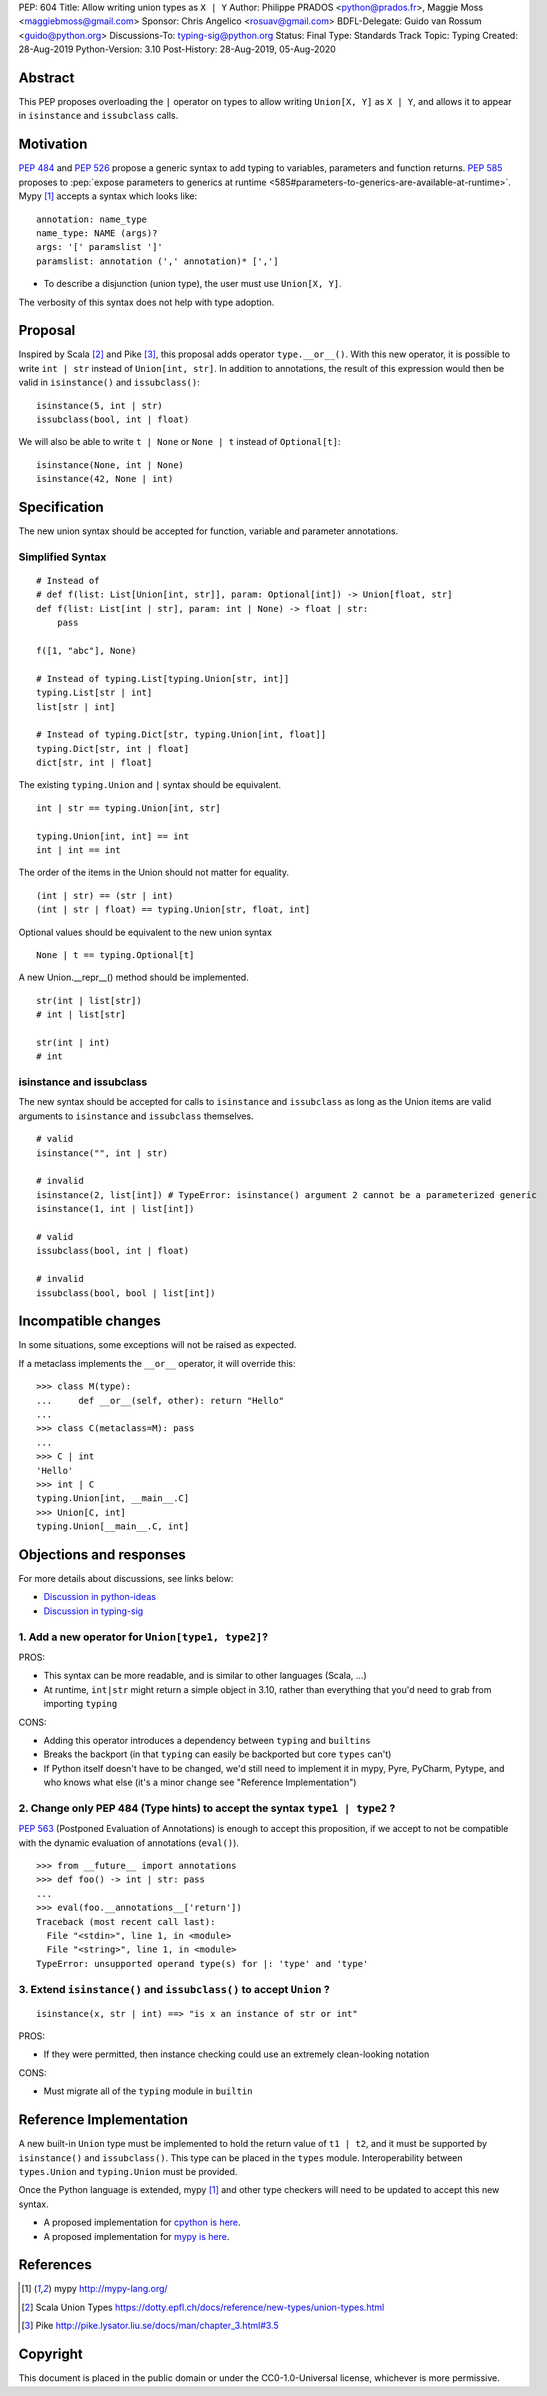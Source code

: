 PEP: 604
Title: Allow writing union types as ``X | Y``
Author: Philippe PRADOS <python@prados.fr>, Maggie Moss <maggiebmoss@gmail.com>
Sponsor: Chris Angelico <rosuav@gmail.com>
BDFL-Delegate: Guido van Rossum <guido@python.org>
Discussions-To: typing-sig@python.org
Status: Final
Type: Standards Track
Topic: Typing
Created: 28-Aug-2019
Python-Version: 3.10
Post-History: 28-Aug-2019, 05-Aug-2020

.. canonical-doc::
   :related: :ref:`python:types-union`

Abstract
========

This PEP proposes overloading the ``|`` operator on types to allow
writing ``Union[X, Y]`` as ``X | Y``, and allows it to appear in
``isinstance`` and ``issubclass`` calls.


Motivation
==========

:pep:`484` and :pep:`526` propose a generic syntax to add typing to variables,
parameters and function returns. :pep:`585` proposes to :pep:`expose
parameters to generics at runtime
<585#parameters-to-generics-are-available-at-runtime>`.
Mypy [1]_ accepts a syntax which looks like::

    annotation: name_type
    name_type: NAME (args)?
    args: '[' paramslist ']'
    paramslist: annotation (',' annotation)* [',']

- To describe a disjunction (union type), the user must use ``Union[X, Y]``.

The verbosity of this syntax does not help with type adoption.


Proposal
========

Inspired by Scala [2]_ and Pike [3]_, this proposal adds operator
``type.__or__()``.  With this new operator, it is possible to write
``int | str`` instead of ``Union[int, str]``. In addition to
annotations, the result of this expression would then be valid in
``isinstance()`` and ``issubclass()``::

    isinstance(5, int | str)
    issubclass(bool, int | float)

We will also be able to write ``t | None`` or ``None | t`` instead of
``Optional[t]``::

    isinstance(None, int | None)
    isinstance(42, None | int)

Specification
=============

The new union syntax should be accepted for function, variable and parameter annotations.

Simplified Syntax
-----------------
::

    # Instead of
    # def f(list: List[Union[int, str]], param: Optional[int]) -> Union[float, str]
    def f(list: List[int | str], param: int | None) -> float | str:
        pass

    f([1, "abc"], None)

    # Instead of typing.List[typing.Union[str, int]]
    typing.List[str | int]
    list[str | int]

    # Instead of typing.Dict[str, typing.Union[int, float]]
    typing.Dict[str, int | float]
    dict[str, int | float]

The existing ``typing.Union`` and ``|`` syntax should be equivalent.

::

  int | str == typing.Union[int, str]

  typing.Union[int, int] == int
  int | int == int

The order of the items in the Union should not matter for equality.

::

  (int | str) == (str | int)
  (int | str | float) == typing.Union[str, float, int]


Optional values should be equivalent to the new union syntax

::

  None | t == typing.Optional[t]

A new Union.__repr__() method should be implemented.

::

  str(int | list[str])
  # int | list[str]

  str(int | int)
  # int

isinstance and issubclass
-------------------------

The new syntax should be accepted for calls to ``isinstance`` and ``issubclass`` as long as the Union items are valid arguments to ``isinstance`` and ``issubclass`` themselves.

::

    # valid
    isinstance("", int | str)

    # invalid
    isinstance(2, list[int]) # TypeError: isinstance() argument 2 cannot be a parameterized generic
    isinstance(1, int | list[int])

    # valid
    issubclass(bool, int | float)

    # invalid
    issubclass(bool, bool | list[int])



Incompatible changes
====================

In some situations, some exceptions will not be raised as expected.

If a metaclass implements the ``__or__`` operator, it will override this::

    >>> class M(type):
    ...     def __or__(self, other): return "Hello"
    ...
    >>> class C(metaclass=M): pass
    ...
    >>> C | int
    'Hello'
    >>> int | C
    typing.Union[int, __main__.C]
    >>> Union[C, int]
    typing.Union[__main__.C, int]


Objections and responses
========================

For more details about discussions, see links below:

- `Discussion in python-ideas <https://mail.python.org/archives/list/python-ideas@python.org/thread/FCTXGDT2NNKRJQ6CDEPWUXHVG2AAQZZY/>`_
- `Discussion in typing-sig <https://mail.python.org/archives/list/typing-sig@python.org/thread/D5HCB4NT4S3WSK33WI26WZSFEXCEMNHN/>`_

1. Add a new operator for ``Union[type1, type2]``?
--------------------------------------------------

PROS:

- This syntax can be more readable, and is similar to other languages (Scala, ...)
- At runtime, ``int|str`` might return a simple object in 3.10, rather than everything that
  you'd need to grab from importing ``typing``


CONS:

- Adding this operator introduces a dependency between ``typing`` and ``builtins``
- Breaks the backport (in that ``typing`` can easily be backported but core ``types`` can't)
- If Python itself doesn't have to be changed, we'd still need to implement it in mypy, Pyre, PyCharm,
  Pytype, and who knows what else (it's a minor change see "Reference Implementation")


2. Change only PEP 484 (Type hints) to accept the syntax ``type1 | type2`` ?
----------------------------------------------------------------------------

:pep:`563` (Postponed Evaluation of Annotations) is enough to accept this proposition,
if we accept to not be compatible with the dynamic evaluation of annotations (``eval()``).

::

    >>> from __future__ import annotations
    >>> def foo() -> int | str: pass
    ...
    >>> eval(foo.__annotations__['return'])
    Traceback (most recent call last):
      File "<stdin>", line 1, in <module>
      File "<string>", line 1, in <module>
    TypeError: unsupported operand type(s) for |: 'type' and 'type'

3. Extend ``isinstance()`` and ``issubclass()`` to accept ``Union`` ?
---------------------------------------------------------------------

::

    isinstance(x, str | int) ==> "is x an instance of str or int"

PROS:

- If they were permitted, then instance checking could use an extremely clean-looking notation

CONS:

- Must migrate all of the ``typing`` module in ``builtin``


Reference Implementation
========================

A new built-in ``Union`` type must be implemented to hold the return
value of ``t1 | t2``, and it must be supported by ``isinstance()`` and
``issubclass()``. This type can be placed in the ``types`` module.
Interoperability between ``types.Union`` and ``typing.Union`` must be
provided.

Once the Python language is extended, mypy [1]_ and other type checkers will
need to be updated to accept this new syntax.


- A proposed implementation for `cpython is here
  <https://github.com/python/cpython/pull/21515>`_.
- A proposed implementation for `mypy is here
  <https://github.com/pprados/mypy/tree/PEP604>`_.


References
==========

.. [1] mypy
   http://mypy-lang.org/
.. [2] Scala Union Types
   https://dotty.epfl.ch/docs/reference/new-types/union-types.html
.. [3] Pike
   http://pike.lysator.liu.se/docs/man/chapter_3.html#3.5


Copyright
=========

This document is placed in the public domain or under the CC0-1.0-Universal license, whichever is more permissive.
